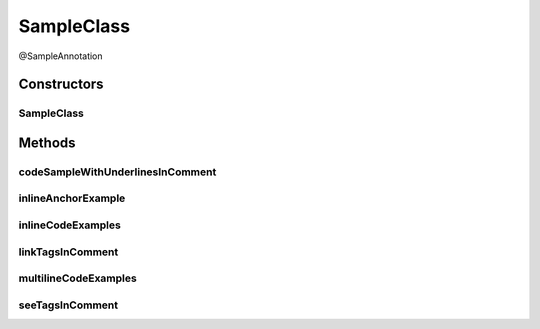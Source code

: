SampleClass
===========

.. java:package:: com.devives.samples
   :noindex:

@SampleAnnotation

.. java:type:: public class SampleClass extends SampleClassAbst<String> implements SampleInterface, SampleInterface2<String>

   Sample class.

   * `HTML ссылка на индекс пакета. <package-index.html>`__
   * :ref:`Sphinx ссылка на якорь в описании пакета. <internal_sphinx_anchor>`
   * :ref:`Native Sphinx ссылка на якорь в описании пакета. <internal_sphinx_anchor_native>`

   .. seealso::

      | :java:ref:`SampleInterface <com.devives.samples.SampleInterface>`
      | `HTML ссылка на индекс пакета. <package-index.html>`_
      | :ref:`Sphinx ссылка на якорь в описании пакета. <internal_sphinx_anchor>`
      | \ :ref:`Sphinx ссылка на якорь в описании пакета.<internal_sphinx_anchor>`\ 
      | `Sphinx ссылка на инлайн якорь на странице <#this-is-inline-anchor>`_

Constructors
------------

SampleClass
^^^^^^^^^^^

.. java:constructor:: public SampleClass()
   :outertype: SampleClass

Methods
-------

codeSampleWithUnderlinesInComment
^^^^^^^^^^^^^^^^^^^^^^^^^^^^^^^^^

.. java:method:: public void codeSampleWithUnderlinesInComment()
   :outertype: SampleClass

   Code sample with underlines.

   .. parsed-literal::

      private T _field;
       private T field\_;
       public T _get_Field(){
           if (_field == null){
               _field = new T();
           }
           return _field;
       }
       public T get_Field\_(){
           if (field\_ == null){
               field\_ = new T();
           }
           return field\_;
       }

inlineAnchorExample
^^^^^^^^^^^^^^^^^^^

.. java:method:: public void inlineAnchorExample()
   :outertype: SampleClass

   .. _this-text-has-no-matter:

   The problem with inline anchors: ReStructuredText allow latin symbols only. This is inline anchor.

inlineCodeExamples
^^^^^^^^^^^^^^^^^^

.. java:method:: public void inlineCodeExamples()
   :outertype: SampleClass

   Inline code example 1 : ``Object o1 = new SampleClassAbst<String>(){};``

   Inline code example 2 : ``Object o1 = new SampleClassAbst<String>(){};``

   This is an example to show difference in javadoc literal and code tag:

   @Getter
   List<Integer> nums = new ArrayList<>();

   ``@Getter``
   ``List<Integer> nums = new ArrayList<>();``

linkTagsInComment
^^^^^^^^^^^^^^^^^

.. java:method:: public void linkTagsInComment()
   :outertype: SampleClass

   Forth equals lines is correct. See tags illustrate different formats of references.

   * \ :java:ref:`SampleClass.inlineAnchorExample() <com.devives.samples.SampleClass.inlineAnchorExample()>`\
   * \ :java:ref:`SampleClass.inlineAnchorExample() <com.devives.samples.SampleClass.inlineAnchorExample()>`\
   * \ :java:ref:`This is multiline
     label for reference <com.devives.samples.SampleClass.inlineAnchorExample()>`\
   * \ :java:ref:`SampleClass.inlineAnchorExample() <com.devives.samples.SampleClass.inlineAnchorExample()>`\
   * \ :java:ref:`SampleRootClass <com.devives.samples.inners.SampleRootClass>`\
   * \ :java:ref:`com.devives.samples <com.devives.samples>`\
   * \ :java:ref:`ArrayList <java.util.ArrayList>`\

multilineCodeExamples
^^^^^^^^^^^^^^^^^^^^^

.. java:method:: public void multilineCodeExamples()
   :outertype: SampleClass

   This is an example to show usage of HTML character entities while code snippet formatting in Javadocs

   .. parsed-literal::

      public class Application(){
           List<Integer> nums = new ArrayList<>(); 
      }



   This is an example to show usage of javadoc code tag while code snippet formatting in Javadocs

   .. parsed-literal::

      public class Application(){
           List<Integer> nums = new ArrayList<>();
       }



   This is an example to show usage of javadoc code tag for handling '@' character

   .. parsed-literal::

      public class Application(){
           @Getter
           List<Integer> nums = new ArrayList<>(); 
      }



   This is an example to illustrate a basic jQuery code snippet embedded in documentation comments

   .. parsed-literal::

      <script>
           $document.ready(function(){
               console.log("Hello World!);
           })
       </script>



   This is an example to illustrate an HTML code snippet embedded in documentation comments

   .. parsed-literal::

      <html>
       <body>
       <h4>Hello World!</h4>
       </body>
       </html>

seeTagsInComment
^^^^^^^^^^^^^^^^

.. java:method:: public void seeTagsInComment()
   :outertype: SampleClass

   Forth equals lines is correct. See tags illustrate different formats of references.


   .. seealso::

      | :java:ref:`SampleClass.inlineAnchorExample() <com.devives.samples.SampleClass.inlineAnchorExample()>`
      | :java:ref:`SampleClass.inlineAnchorExample() <com.devives.samples.SampleClass.inlineAnchorExample()>`
      | :java:ref:`This is multiline
         label for reference <com.devives.samples.SampleClass.inlineAnchorExample()>`
      | :java:ref:`SampleClass.inlineAnchorExample() <com.devives.samples.SampleClass.inlineAnchorExample()>`
      | :java:ref:`SampleRootClass <com.devives.samples.inners.SampleRootClass>`
      | :java:ref:`com.devives.samples <com.devives.samples>`
      | :java:ref:`ArrayList <java.util.ArrayList>`
